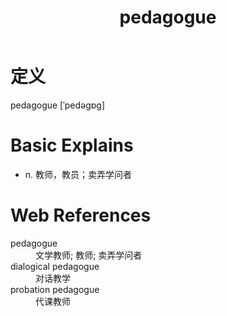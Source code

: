 #+title: pedagogue
#+roam_tags:英语单词

* 定义
  
pedagogue [ˈpedəɡɒɡ]

* Basic Explains
- n. 教师，教员；卖弄学问者

* Web References
- pedagogue :: 文学教师; 教师; 卖弄学问者
- dialogical pedagogue :: 对话教学
- probation pedagogue :: 代课教师
